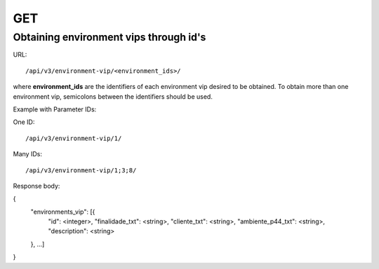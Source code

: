 GET
###

Obtaining environment vips through id's
***************************************

URL::

    /api/v3/environment-vip/<environment_ids>/

where **environment_ids** are the identifiers of each environment vip desired to be obtained. To obtain more than one environment vip, semicolons between the identifiers should be used.

Example with Parameter IDs:

One ID::

    /api/v3/environment-vip/1/

Many IDs::

    /api/v3/environment-vip/1;3;8/

Response body:

.. code-block:: json

{
	"environments_vip": [{
		"id": <integer>,
		"finalidade_txt": <string>,
		"cliente_txt": <string>,
		"ambiente_p44_txt": <string>,
		"description": <string>
	}, ...]
}